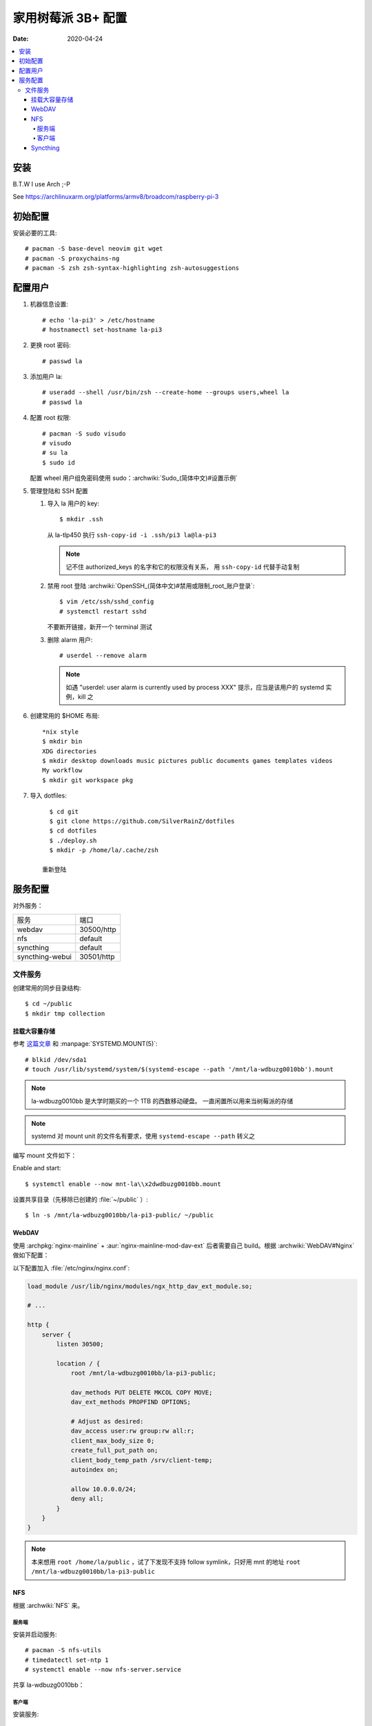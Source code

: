 ===================
家用树莓派 3B+ 配置
===================

:Date: 2020-04-24

.. highlight:: console

.. contents::
   :local:

安装
====

B.T.W I use Arch ;-P

See https://archlinuxarm.org/platforms/armv8/broadcom/raspberry-pi-3

初始配置
========

安装必要的工具::

   # pacman -S base-devel neovim git wget
   # pacman -S proxychains-ng
   # pacman -S zsh zsh-syntax-highlighting zsh-autosuggestions

配置用户
========

#. 机器信息设置::

      # echo 'la-pi3' > /etc/hostname
      # hostnamectl set-hostname la-pi3

#. 更换 root 密码::

      # passwd la

#. 添加用户 la::

      # useradd --shell /usr/bin/zsh --create-home --groups users,wheel la
      # passwd la

#. 配置 root 权限::

      # pacman -S sudo visudo
      # visudo
      # su la
      $ sudo id

   配置 wheel 用户组免密码使用 sudo：:archwiki:`Sudo_(简体中文)#设置示例`

#. 管理登陆和 SSH 配置

   #. 导入 la 用户的 key::

         $ mkdir .ssh

      从 la-tlp450 执行 ``ssh-copy-id -i .ssh/pi3 la@la-pi3``

      .. note::

         记不住 authorized_keys 的名字和它的权限没有关系，
         用 ``ssh-copy-id`` 代替手动复制

   #. 禁用 root 登陆 :archwiki:`OpenSSH_(简体中文)#禁用或限制_root_账户登录`::

         $ vim /etc/ssh/sshd_config
         # systemctl restart sshd

      不要断开链接，新开一个 terminal 测试

   #. 删除 alarm 用户::

         # userdel --remove alarm

      .. note:: 如遇 "userdel: user alarm is currently used by process XXX" 提示，应当是该用户的 systemd 实例，kill 之

#. 创建常用的 $HOME 布局::

      *nix style
      $ mkdir bin
      XDG directories
      $ mkdir desktop downloads music pictures public documents games templates videos
      My workflow
      $ mkdir git workspace pkg

#. 导入 dotfiles::

      $ cd git
      $ git clone https://github.com/SilverRainZ/dotfiles
      $ cd dotfiles
      $ ./deploy.sh
      $ mkdir -p /home/la/.cache/zsh

    重新登陆


服务配置
========

对外服务：

=================== ==========
服务                端口
------------------- ----------
webdav              30500/http
nfs                 default
syncthing           default
syncthing-webui     30501/http
=================== ==========

文件服务
--------


创建常用的同步目录结构::

   $ cd ~/public
   $ mkdir tmp collection

挂载大容量存储
~~~~~~~~~~~~~~

.. todo:: 想用 ``systemctl --user`` 管理这个 mount，试了挺久没有成功，先放着

参考 `这篇文章 <https://www.thegeekdiary.com/how-to-auto-mount-a-filesystem-using-systemd/>`_
和 :manpage:`SYSTEMD.MOUNT(5)`::

   # blkid /dev/sda1
   # touch /usr/lib/systemd/system/$(systemd-escape --path '/mnt/la-wdbuzg0010bb').mount

.. note:: la-wdbuzg0010bb 是大学时期买的一个 1TB 的西数移动硬盘。
          一直闲置所以用来当树莓派的存储

.. note:: systemd 对 mount unit 的文件名有要求，使用 ``systemd-escape --path`` 转义之

编写 mount 文件如下：

.. code-block:: ini
   :caption: /usr/lib/systemd/system/mnt-la\x2dwdbuzg0010bb.mount

   [Unit]
   Description=Mount la-wdbuzg0010bb

   [Mount]
   User=%u
   What=/dev/disk/by-uuid/d7bfcb86-eb6e-47d8-8706-9c3210d0f9fb
   Where=/mnt/la-wdbuzg0010bb
   Type=ext4
   Options=defaults

   [Install]
   WantedBy=multi-user.target

Enable and start::

   $ systemctl enable --now mnt-la\\x2dwdbuzg0010bb.mount


设置共享目录（先移除已创建的 :file:`~/public` ）::

   $ ln -s /mnt/la-wdbuzg0010bb/la-pi3-public/ ~/public

WebDAV
~~~~~~

使用 :archpkg:`nginx-mainline` + :aur:`nginx-mainline-mod-dav-ext`
后者需要自己 build。根据 :archwiki:`WebDAV#Nginx` 做如下配置：

以下配置加入 :file:`/etc/nginx/nginx.conf`:

.. code-block:: nginx

   load_module /usr/lib/nginx/modules/ngx_http_dav_ext_module.so;

   # ...

   http {
       server {
           listen 30500;

           location / {
               root /mnt/la-wdbuzg0010bb/la-pi3-public;

               dav_methods PUT DELETE MKCOL COPY MOVE;
               dav_ext_methods PROPFIND OPTIONS;

               # Adjust as desired:
               dav_access user:rw group:rw all:r;
               client_max_body_size 0;
               create_full_put_path on;
               client_body_temp_path /srv/client-temp;
               autoindex on;

               allow 10.0.0.0/24;
               deny all;
           }
       }
   }

.. note::

   本来想用 ``root /home/la/public`` ，试了下发现不支持 follow symlink，只好用
   mnt 的地址 ``root /mnt/la-wdbuzg0010bb/la-pi3-public``

NFS
~~~

根据 :archwiki:`NFS` 来。

服务端
^^^^^^

安装并启动服务::

   # pacman -S nfs-utils
   # timedatectl set-ntp 1
   # systemctl enable --now nfs-server.service

共享 la-wdbuzg0010bb：

.. code-block::
   :caption: /etc/exports

   /mnt/la-wdbuzg0010bb/ 10.0.0.0/24(rw,sync,nohide)


客户端
^^^^^^

安装服务::

   # pacman -S nfs-utils

创建 systemd mount point::

   # touch /etc/systemd/system/$(systemd-escape --path '/mnt/la-wdbuzg0010bb').mount

编写 mount 文件如下：

.. code-block:: ini
   :caption: /etc/systemd/system/mnt-la\x2dwdbuzg0010bb.mount

   [Unit]
   Description=Mount la-wdbuzg0010bb

   [Mount]
   What=la-pi3:/mnt/la-wdbuzg0010bb
   Where=/mnt/la-wdbuzg0010bb
   Type=nfs
   TimeoutSec=30
   ForceUnmount=true

   [Install]
   WantedBy=multi-user.target

启动 client::

   # systemctl enable --now 'mnt-la\x2dwdbuzg0010bb.mount'

Syncthing
~~~~~~~~~

安装及配置::

   # pacman -S syncthing
   # systemctl enable --now syncthing@la.service

:archpkg:`syncthing` 提供的 systemd service 没有开启网页管理界面，通过
``systemctl edit`` 启用它::

   # systemctl edit --now syncthing@la.service

.. code-block:: ini
   :caption: /etc/systemd/system/syncthing@la.service.d/override.conf

   [Service]
   ExecStart=
   ExecStart=/usr/bin/syncthing -gui-address="http://0.0.0.0:30501" -no-restart -logflags=0

而后::

   # systemctl daemon-reload
   # systemctl restart syncthing@la.service

--------------------------------------------------------------------------------

.. isso::
